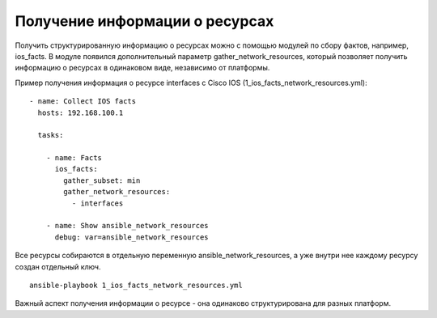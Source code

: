 Получение информации о ресурсах
-------------------------------

Получить структурированную информацию о ресурсах можно с помощью модулей по сбору фактов,
например, ios_facts. В модуле появился дополнительный параметр gather_network_resources,
который позволяет получить информацию о ресурсах в одинаковом виде, независимо от 
платформы.

Пример получения информация о ресурсе interfaces с Cisco IOS (1_ios_facts_network_resources.yml):

::

    - name: Collect IOS facts
      hosts: 192.168.100.1

      tasks:

        - name: Facts
          ios_facts:
            gather_subset: min
            gather_network_resources:
              - interfaces

        - name: Show ansible_network_resources
          debug: var=ansible_network_resources

Все ресурсы собираются в отдельную переменную ansible_network_resources, а уже внутри
нее каждому ресурсу создан отдельный ключ.

::

    ansible-playbook 1_ios_facts_network_resources.yml

.. figure:: https://raw.githubusercontent.com/natenka/Ansible-for-network-engineers/master/images/resources_get.png

Важный аспект получения информации о ресурсе - она одинаково структурирована
для разных платформ.
